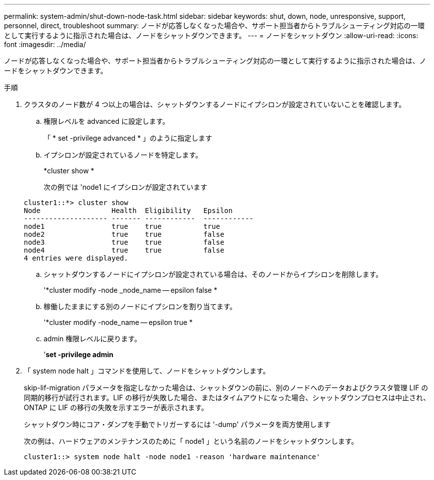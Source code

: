 ---
permalink: system-admin/shut-down-node-task.html 
sidebar: sidebar 
keywords: shut, down, node, unresponsive, support, personnel, direct, troubleshoot 
summary: ノードが応答しなくなった場合や、サポート担当者からトラブルシューティング対応の一環として実行するように指示された場合は、ノードをシャットダウンできます。 
---
= ノードをシャットダウン
:allow-uri-read: 
:icons: font
:imagesdir: ../media/


[role="lead"]
ノードが応答しなくなった場合や、サポート担当者からトラブルシューティング対応の一環として実行するように指示された場合は、ノードをシャットダウンできます。

.手順
. クラスタのノード数が 4 つ以上の場合は、シャットダウンするノードにイプシロンが設定されていないことを確認します。
+
.. 権限レベルを advanced に設定します。
+
「 * set -privilege advanced * 」のように指定します

.. イプシロンが設定されているノードを特定します。
+
*cluster show *

+
次の例では 'node1 にイプシロンが設定されています

+
[listing]
----
cluster1::*> cluster show
Node                 Health  Eligibility   Epsilon
-------------------- ------- ------------  ------------
node1                true    true          true
node2                true    true          false
node3                true    true          false
node4                true    true          false
4 entries were displayed.
----
.. シャットダウンするノードにイプシロンが設定されている場合は、そのノードからイプシロンを削除します。
+
'*cluster modify -node _node_name -- epsilon false *

.. 稼働したままにする別のノードにイプシロンを割り当てます。
+
'*cluster modify -node_name -- epsilon true *

.. admin 権限レベルに戻ります。
+
'*set -privilege admin*



. 「 system node halt 」コマンドを使用して、ノードをシャットダウンします。
+
skip-lif-migration パラメータを指定しなかった場合は、シャットダウンの前に、別のノードへのデータおよびクラスタ管理 LIF の同期的移行が試行されます。LIF の移行が失敗した場合、またはタイムアウトになった場合、シャットダウンプロセスは中止され、 ONTAP に LIF の移行の失敗を示すエラーが表示されます。

+
シャットダウン時にコア・ダンプを手動でトリガーするには '-dump' パラメータを両方使用します

+
次の例は、ハードウェアのメンテナンスのために「 node1 」という名前のノードをシャットダウンします。

+
[listing]
----
cluster1::> system node halt -node node1 -reason 'hardware maintenance'
----

